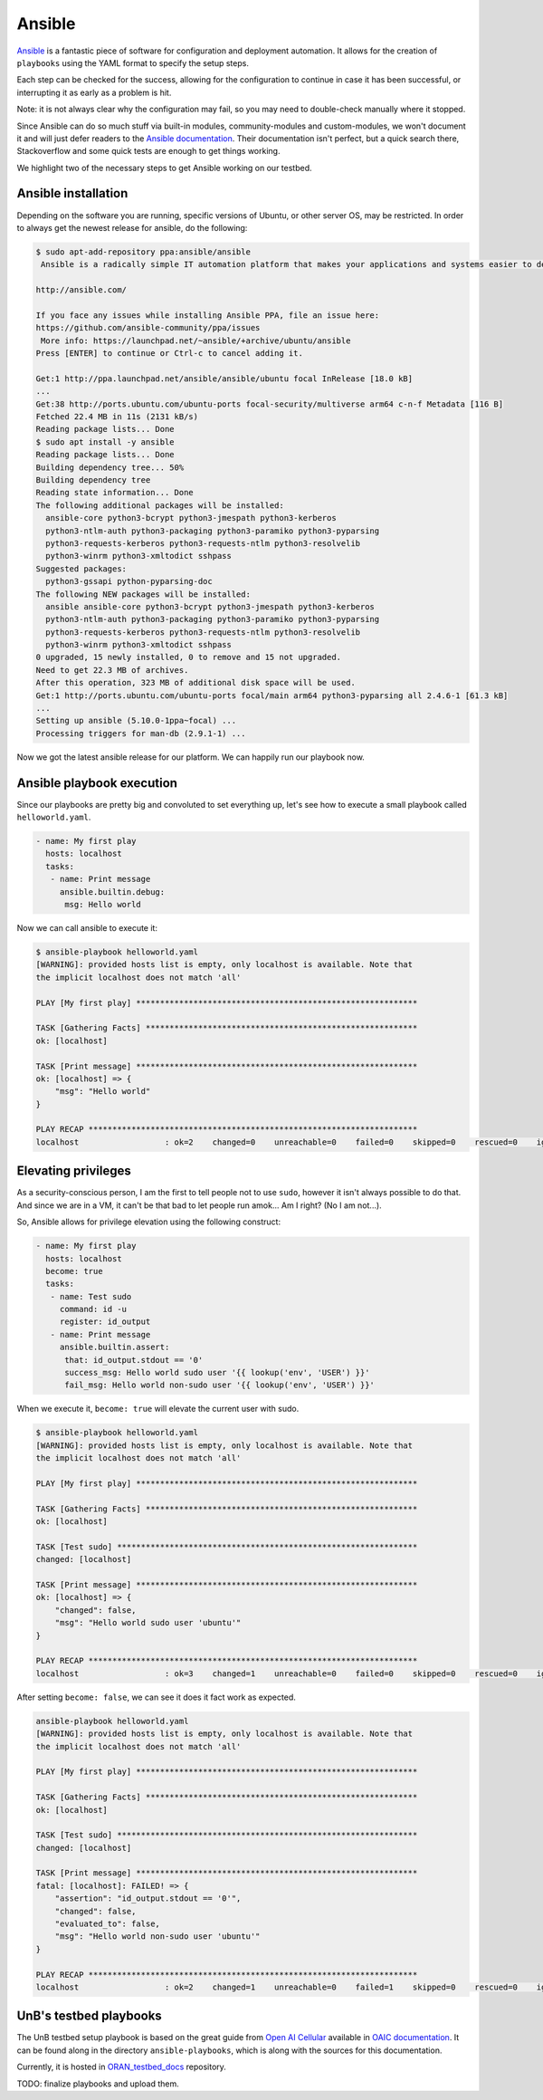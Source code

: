 Ansible
=======

.. _Ansible: https://www.ansible.com/
.. _Ansible documentation: https://docs.ansible.com/ansible/latest/index.html

`Ansible`_ is a fantastic piece of software for configuration
and deployment automation. It allows for the creation of ``playbooks``
using the YAML format to specify the setup steps.

Each step can be checked for the success, allowing for the configuration
to continue in case it has been successful, or interrupting it as early
as a problem is hit.

Note: it is not always clear why the configuration may
fail, so you may need to double-check manually where it stopped.

Since Ansible can do so much stuff via built-in modules, community-modules
and custom-modules, we won't document it and will just defer readers
to the `Ansible documentation`_. Their documentation isn't perfect, but
a quick search there, Stackoverflow and some quick tests are enough
to get things working.

We highlight two of the necessary steps to get Ansible working on our
testbed.

Ansible installation
--------------------

Depending on the software you are running, specific versions of Ubuntu,
or other server OS, may be restricted. In order to always get the newest
release for ansible, do the following:

.. sourcecode:: console

    $ sudo apt-add-repository ppa:ansible/ansible
     Ansible is a radically simple IT automation platform that makes your applications and systems easier to deploy. Avoid writing scripts or custom code to deploy and update your applications— automate in a language that approaches plain English, using SSH, with no agents to install on remote systems.

    http://ansible.com/

    If you face any issues while installing Ansible PPA, file an issue here:
    https://github.com/ansible-community/ppa/issues
     More info: https://launchpad.net/~ansible/+archive/ubuntu/ansible
    Press [ENTER] to continue or Ctrl-c to cancel adding it.

    Get:1 http://ppa.launchpad.net/ansible/ansible/ubuntu focal InRelease [18.0 kB]
    ...
    Get:38 http://ports.ubuntu.com/ubuntu-ports focal-security/multiverse arm64 c-n-f Metadata [116 B]
    Fetched 22.4 MB in 11s (2131 kB/s)
    Reading package lists... Done
    $ sudo apt install -y ansible
    Reading package lists... Done
    Building dependency tree... 50%
    Building dependency tree
    Reading state information... Done
    The following additional packages will be installed:
      ansible-core python3-bcrypt python3-jmespath python3-kerberos
      python3-ntlm-auth python3-packaging python3-paramiko python3-pyparsing
      python3-requests-kerberos python3-requests-ntlm python3-resolvelib
      python3-winrm python3-xmltodict sshpass
    Suggested packages:
      python3-gssapi python-pyparsing-doc
    The following NEW packages will be installed:
      ansible ansible-core python3-bcrypt python3-jmespath python3-kerberos
      python3-ntlm-auth python3-packaging python3-paramiko python3-pyparsing
      python3-requests-kerberos python3-requests-ntlm python3-resolvelib
      python3-winrm python3-xmltodict sshpass
    0 upgraded, 15 newly installed, 0 to remove and 15 not upgraded.
    Need to get 22.3 MB of archives.
    After this operation, 323 MB of additional disk space will be used.
    Get:1 http://ports.ubuntu.com/ubuntu-ports focal/main arm64 python3-pyparsing all 2.4.6-1 [61.3 kB]
    ...
    Setting up ansible (5.10.0-1ppa~focal) ...
    Processing triggers for man-db (2.9.1-1) ...

Now we got the latest ansible release for our platform.
We can happily run our playbook now.

Ansible playbook execution
--------------------------

Since our playbooks are pretty big and convoluted to set everything up,
let's see how to execute a small playbook called ``helloworld.yaml``.

.. sourcecode:: yaml

    - name: My first play
      hosts: localhost
      tasks:
       - name: Print message
         ansible.builtin.debug:
          msg: Hello world

Now we can call ansible to execute it:

.. sourcecode:: console

    $ ansible-playbook helloworld.yaml
    [WARNING]: provided hosts list is empty, only localhost is available. Note that
    the implicit localhost does not match 'all'

    PLAY [My first play] ***********************************************************

    TASK [Gathering Facts] *********************************************************
    ok: [localhost]

    TASK [Print message] ***********************************************************
    ok: [localhost] => {
        "msg": "Hello world"
    }

    PLAY RECAP *********************************************************************
    localhost                  : ok=2    changed=0    unreachable=0    failed=0    skipped=0    rescued=0    ignored=0

Elevating privileges
--------------------

As a security-conscious person, I am the first to tell people not to use ``sudo``,
however it isn't always possible to do that. And since we are in a VM, it can't be
that bad to let people run amok... Am I right? (No I am not...).

So, Ansible allows for privilege elevation using the following construct:

.. sourcecode:: yaml

    - name: My first play
      hosts: localhost
      become: true
      tasks:
       - name: Test sudo
         command: id -u
         register: id_output
       - name: Print message
         ansible.builtin.assert:
          that: id_output.stdout == '0'
          success_msg: Hello world sudo user '{{ lookup('env', 'USER') }}'
          fail_msg: Hello world non-sudo user '{{ lookup('env', 'USER') }}'

When we execute it, ``become: true`` will elevate the current user with sudo.

.. sourcecode:: console

    $ ansible-playbook helloworld.yaml
    [WARNING]: provided hosts list is empty, only localhost is available. Note that
    the implicit localhost does not match 'all'

    PLAY [My first play] ***********************************************************

    TASK [Gathering Facts] *********************************************************
    ok: [localhost]

    TASK [Test sudo] ***************************************************************
    changed: [localhost]

    TASK [Print message] ***********************************************************
    ok: [localhost] => {
        "changed": false,
        "msg": "Hello world sudo user 'ubuntu'"
    }

    PLAY RECAP *********************************************************************
    localhost                  : ok=3    changed=1    unreachable=0    failed=0    skipped=0    rescued=0    ignored=0

After setting ``become: false``, we can see it does it fact work as expected.

.. sourcecode:: console

    ansible-playbook helloworld.yaml
    [WARNING]: provided hosts list is empty, only localhost is available. Note that
    the implicit localhost does not match 'all'

    PLAY [My first play] ***********************************************************

    TASK [Gathering Facts] *********************************************************
    ok: [localhost]

    TASK [Test sudo] ***************************************************************
    changed: [localhost]

    TASK [Print message] ***********************************************************
    fatal: [localhost]: FAILED! => {
        "assertion": "id_output.stdout == '0'",
        "changed": false,
        "evaluated_to": false,
        "msg": "Hello world non-sudo user 'ubuntu'"
    }

    PLAY RECAP *********************************************************************
    localhost                  : ok=2    changed=1    unreachable=0    failed=1    skipped=0    rescued=0    ignored=0


UnB's testbed playbooks
-----------------------

.. _Open AI Cellular: https://www.openaicellular.org/
.. _OAIC documentation: https://openaicellular.github.io/oaic/

The UnB testbed setup playbook is based on the great guide from `Open AI Cellular`_
available in `OAIC documentation`_. It can be found along in the directory
``ansible-playbooks``, which is along with the sources for this documentation.

.. _ORAN_testbed_docs: https://github.com/Gabrielcarvfer/ORAN_testbed_docs

Currently, it is hosted in `ORAN_testbed_docs`_ repository.

TODO: finalize playbooks and upload them.